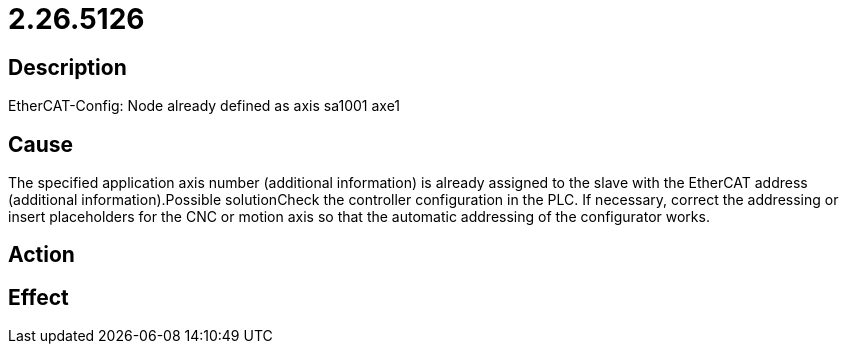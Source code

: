 = 2.26.5126
:imagesdir: img

== Description
EtherCAT-Config: Node already defined as axis sa1001 axe1 

== Cause
The specified application axis number (additional information) is already assigned to the slave with the EtherCAT address (additional information).Possible solutionCheck the controller configuration in the PLC. If necessary, correct the addressing or insert placeholders for the CNC or motion axis so that the automatic addressing of the configurator works.

== Action
 

== Effect
 

